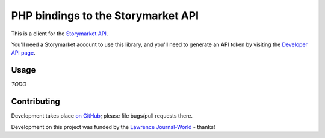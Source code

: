 PHP bindings to the Storymarket API
===================================

This is a client for the `Storymarket API <http://storymarket.com/api/v1/>`_.

You'll need a Storymarket account to use this library, and you'll need to
generate an API token by visiting the 
`Developer API page <http://storymarket.com/users/api/>`_.

Usage
-----

*TODO*

Contributing
------------

Development takes place `on GitHub
<http://github.com/domain51/php-storymarket>`_; please file bugs/pull requests
there.

Development on this project was funded by the 
`Lawrence Journal-World <http://ljworld.com/>`_ - thanks!
